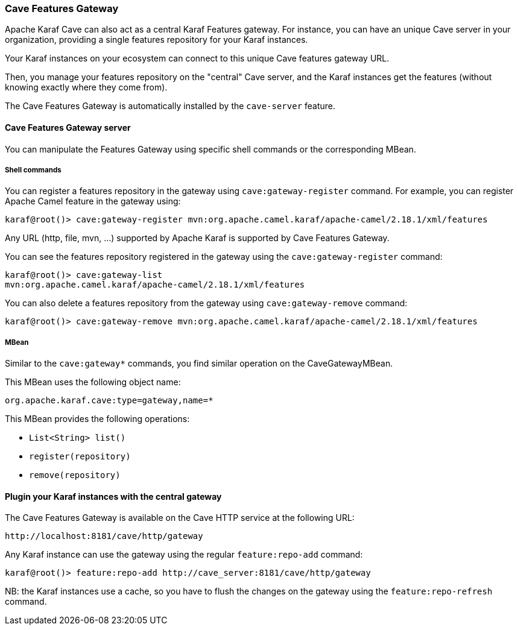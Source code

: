 //
// Licensed under the Apache License, Version 2.0 (the "License");
// you may not use this file except in compliance with the License.
// You may obtain a copy of the License at
//
//      http://www.apache.org/licenses/LICENSE-2.0
//
// Unless required by applicable law or agreed to in writing, software
// distributed under the License is distributed on an "AS IS" BASIS,
// WITHOUT WARRANTIES OR CONDITIONS OF ANY KIND, either express or implied.
// See the License for the specific language governing permissions and
// limitations under the License.
//

=== Cave Features Gateway

Apache Karaf Cave can also act as a central Karaf Features gateway. For instance, you can have an unique Cave server in your organization, providing
a single features repository for your Karaf instances.

Your Karaf instances on your ecosystem can connect to this unique Cave features gateway URL.

Then, you manage your features repository on the "central" Cave server, and the Karaf instances get the features (without knowing exactly where they come from).

The Cave Features Gateway is automatically installed by the `cave-server` feature.

==== Cave Features Gateway server

You can manipulate the Features Gateway using specific shell commands or the corresponding MBean.

===== Shell commands

You can register a features repository in the gateway using `cave:gateway-register` command. For example, you can register
Apache Camel feature in the gateway using:

----
karaf@root()> cave:gateway-register mvn:org.apache.camel.karaf/apache-camel/2.18.1/xml/features
----

Any URL (http, file, mvn, ...) supported by Apache Karaf is supported by Cave Features Gateway.

You can see the features repository registered in the gateway using the `cave:gateway-register` command:

----
karaf@root()> cave:gateway-list
mvn:org.apache.camel.karaf/apache-camel/2.18.1/xml/features
----

You can also delete a features repository from the gateway using `cave:gateway-remove` command:

----
karaf@root()> cave:gateway-remove mvn:org.apache.camel.karaf/apache-camel/2.18.1/xml/features
----

===== MBean

Similar to the `cave:gateway*` commands, you find similar operation on the CaveGatewayMBean.

This MBean uses the following object name:

----
org.apache.karaf.cave:type=gateway,name=*
----

This MBean provides the following operations:

* `List<String> list()`
* `register(repository)`
* `remove(repository)`

==== Plugin your Karaf instances with the central gateway

The Cave Features Gateway is available on the Cave HTTP service at the following URL:

----
http://localhost:8181/cave/http/gateway
----

Any Karaf instance can use the gateway using the regular `feature:repo-add` command:

----
karaf@root()> feature:repo-add http://cave_server:8181/cave/http/gateway
----

NB: the Karaf instances use a cache, so you have to flush the changes on the gateway using the `feature:repo-refresh` command.
